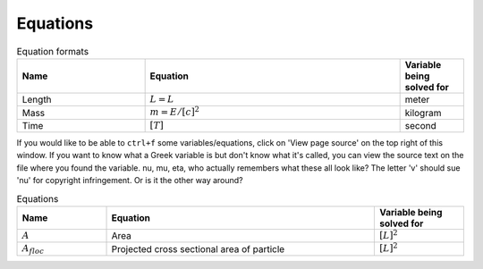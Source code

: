 .. _equations:

**************************
Equations
**************************

.. _table_dimension_table:

.. csv-table:: Equation formats
    :header: Name, Equation, Variable being solved for
    :widths: 30, 60, 15
    :align: center

    Length, :math:`L = L`, meter
    Mass, :math:`m = E/[c]^2`, kilogram
    Time, :math:`[T]`, second


If you would like to be able to ``ctrl+f`` some variables/equations, click on 'View page source' on the top right of this window. If you want to know what a Greek variable is but don't know what it's called, you can view the source text on the file where you found the variable. nu, mu, eta, who actually remembers what these all look like? The letter 'v' should sue 'nu' for copyright infringement. Or is it the other way around?

.. _table_parameter_table:

.. csv-table:: Equations
    :header: Name, Equation, Variable being solved for
    :widths: 10, 30, 10

    :math:`A`,Area,:math:`[L]^2`
    :math:`A_{floc}`,Projected cross sectional area of particle,:math:`[L]^2`
   

